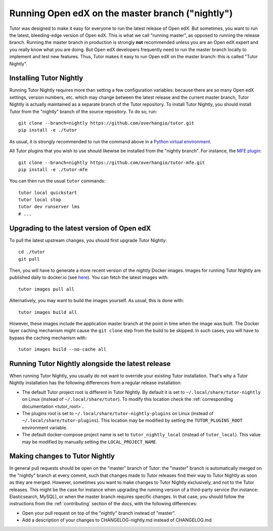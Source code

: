 .. _nightly:

Running Open edX on the master branch ("nightly")
=================================================

Tutor was designed to make it easy for everyone to run the latest release of Open edX. But sometimes, you want to run the latest, bleeding-edge version of Open edX. This is what we call "running master", as opposed to running the release branch. Running the master branch in production is strongly **not** recommended unless you are an Open edX expert and you really know what you are doing. But Open edX developers frequently need to run the master branch locally to implement and test new features. Thus, Tutor makes it easy to run Open edX on the master branch: this is called "Tutor Nightly".

Installing Tutor Nightly
------------------------

Running Tutor Nightly requires more than setting a few configuration variables: because there are so many Open edX settings, version numbers, etc. which may change between the latest release and the current master branch, Tutor Nightly is actually maintained as a separate branch of the Tutor repository. To install Tutor Nightly, you should install Tutor from the "nightly" branch of the source repository. To do so, run::

    git clone --branch=nightly https://github.com/overhangio/tutor.git
    pip install -e ./tutor

As usual, it is strongly recommended to run the command above in a `Python virtual environment <https://docs.python.org/3/tutorial/venv.html>`__.

All Tutor plugins that you wish to use should likewise be installed from the "nightly branch". For instance, the `MFE plugin <https://github.com/overhangio/tutor-mfe>`__::

    git clone --branch=nightly https://github.com/overhangio/tutor-mfe.git
    pip install -e ./tutor-mfe

You can then run the usual ``tutor`` commands::

    tutor local quickstart
    tutor local stop
    tutor dev runserver lms
    # ...

Upgrading to the latest version of Open edX
-------------------------------------------

To pull the latest upstream changes, you should first upgrade Tutor Nightly::

    cd ./tutor
    git pull

Then, you will have to generate a more recent version of the nightly Docker images. Images for running Tutor Nightly are published daily to docker.io (see `here <https://hub.docker.com/r/overhangio/openedx/tags?page=1&ordering=last_updated&name=nightly>`__). You can fetch the latest images with::

    tutor images pull all

Alternatively, you may want to build the images yourself. As usual, this is done with::

        tutor images build all

However, these images include the application master branch at the point in time when the image was built. The Docker layer caching mechanism might cause the ``git clone`` step from the build to be skipped. In such cases, you will have to bypass the caching mechanism with::

    tutor images build --no-cache all

Running Tutor Nightly alongside the latest release
--------------------------------------------------

When running Tutor Nightly, you usually do not want to override your existing Tutor installation. That's why a Tutor Nightly installation has the following differences from a regular release installation:

- The default Tutor project root is different in Tutor Nightly. By default it is set to ``~/.local/share/tutor-nightly`` on Linux (instead of ``~/.local/share/tutor``). To modify this location check the :ref:`corresponding documentation <tutor_root>`.
- The plugins root is set to ``~/.local/share/tutor-nightly-plugins`` on Linux (instead of ``~/.local/share/tutor-plugins``). This location may be modified by setting the ``TUTOR_PLUGINS_ROOT`` environment variable.
- The default docker-compose project name is set to ``tutor_nightly_local`` (instead of ``tutor_local``). This value may be modified by manually setting the ``LOCAL_PROJECT_NAME``.

Making changes to Tutor Nightly
-------------------------------

In general pull requests should be open on the "master" branch of Tutor: the "master" branch is automatically merged on the "nightly" branch at every commit, such that changes made to Tutor releases find their way to Tutor Nightly as soon as they are merged. However, sometimes you want to make changes to Tutor Nightly exclusively, and not to the Tutor releases. This might be the case for instance when upgrading the running version of a third-party service (for instance: Elasticsearch, MySQL), or when the master branch requires specific changes. In that case, you should follow the instructions from the :ref:`contributing` section of the docs, with the following differences:

- Open your pull request on top of the "nightly" branch instead of "master".
- Add a description of your changes to CHANGELOG-nightly.md instead of CHANGELOG.md
